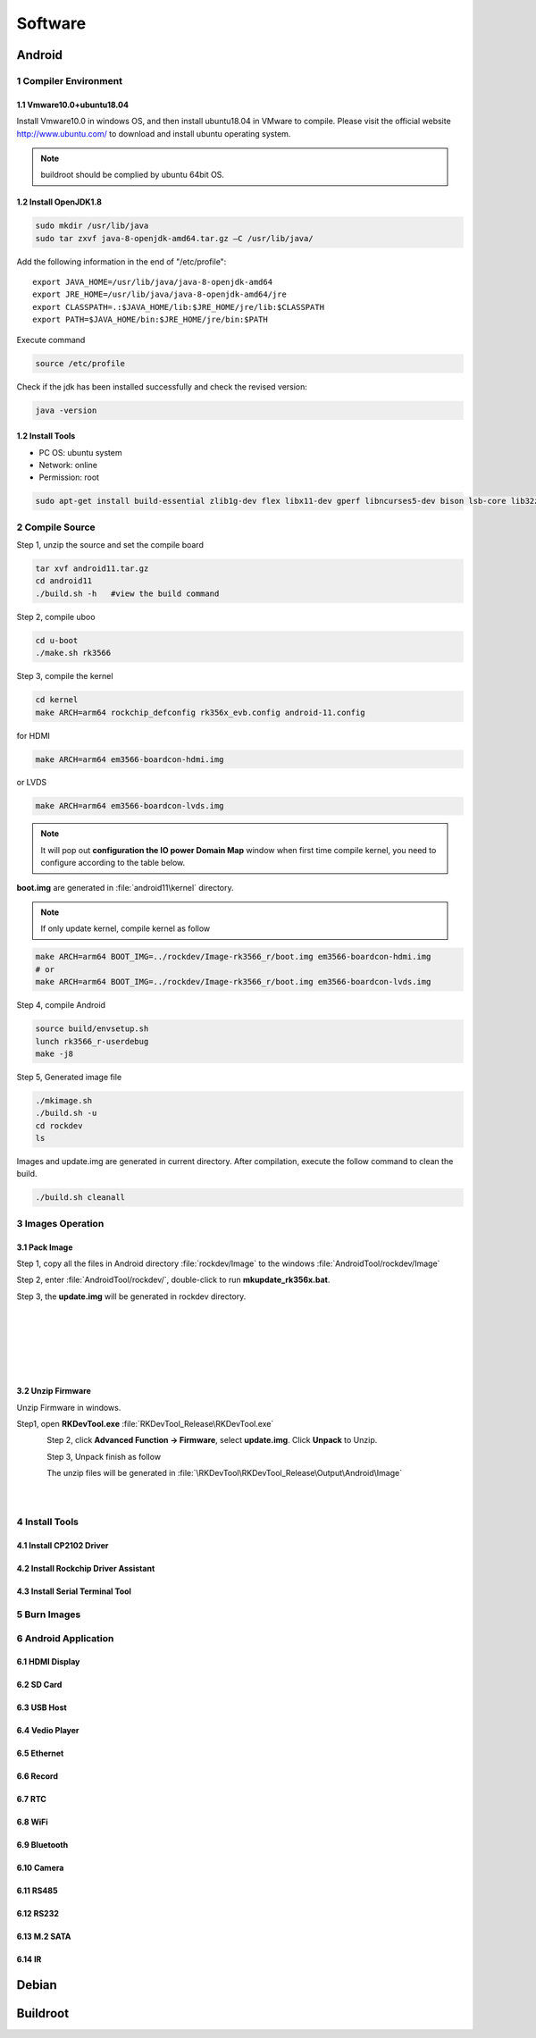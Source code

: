Software
========

Android
--------

1 Compiler Environment
^^^^^^^^^^^^^^^^^^^^^^^

1.1 Vmware10.0+ubuntu18.04
""""""""""""""""""""""""""

Install Vmware10.0 in windows OS, and then install ubuntu18.04 in VMware to compile. Please visit the
official website http://www.ubuntu.com/ to download and install ubuntu operating system.

.. note::

   buildroot should be complied by ubuntu 64bit OS.


1.2 Install OpenJDK1.8
""""""""""""""""""""""""""
.. code-block:: 

 sudo mkdir /usr/lib/java
 sudo tar zxvf java-8-openjdk-amd64.tar.gz –C /usr/lib/java/

Add the following information in the end of "/etc/profile"::

 export JAVA_HOME=/usr/lib/java/java-8-openjdk-amd64
 export JRE_HOME=/usr/lib/java/java-8-openjdk-amd64/jre
 export CLASSPATH=.:$JAVA_HOME/lib:$JRE_HOME/jre/lib:$CLASSPATH
 export PATH=$JAVA_HOME/bin:$JRE_HOME/jre/bin:$PATH

Execute command

.. code-block:: 

 source /etc/profile

Check if the jdk has been installed successfully and check the revised version:

.. code-block:: 

 java -version
 
1.2 Install Tools
""""""""""""""""""

* PC OS: ubuntu system
* Network: online  
* Permission: root

.. code-block:: 

 sudo apt-get install build-essential zlib1g-dev flex libx11-dev gperf libncurses5-dev bison lsb-core lib32z1-dev g++-multilib lib32ncurses5-dev uboot-mkimage g++-4.4-multilib repo git ssh make gcc libssl-dev liblz4-tool expect g++ patchelf chrpath gawk texinfo chrpath diffstat binfmt-support qemu-user-static live-build bison flex fakeroot cmake gcc-multilib g++-multilibdevice-tree-compiler python-pip ncurses-dev pyelftools unzip

2 Compile Source
^^^^^^^^^^^^^^^^^^^^^^^

Step 1, unzip the source and set the compile board

.. code-block:: 

 tar xvf android11.tar.gz
 cd android11
 ./build.sh -h   #view the build command

Step 2, compile uboo

.. code-block:: 

 cd u-boot
 ./make.sh rk3566

Step 3, compile the kernel
 
.. code-block:: 

 cd kernel
 make ARCH=arm64 rockchip_defconfig rk356x_evb.config android-11.config

for HDMI

.. code-block:: 

 make ARCH=arm64 em3566-boardcon-hdmi.img 

or LVDS
 
.. code-block:: 

 make ARCH=arm64 em3566-boardcon-lvds.img 
 
.. note::
 It will pop out **configuration the IO power Domain Map** window when first time compile kernel, you need to configure according to the table below.

.. figure:: ./image/IO-power-Domain-Map.png
   :align: center
   :alt: IO-power-Domain-Map
 
**boot.img** are generated in :file:`android11\kernel` directory.
 
.. Note:: 
 If only update kernel, compile kernel as follow
 
.. code-block:: 

 make ARCH=arm64 BOOT_IMG=../rockdev/Image-rk3566_r/boot.img em3566-boardcon-hdmi.img 
 # or
 make ARCH=arm64 BOOT_IMG=../rockdev/Image-rk3566_r/boot.img em3566-boardcon-lvds.img
 
Step 4, compile Android

.. code-block:: 

 source build/envsetup.sh
 lunch rk3566_r-userdebug
 make -j8

Step 5, Generated image file

.. code-block:: 

 ./mkimage.sh
 ./build.sh -u
 cd rockdev
 ls
 
Images and update.img are generated in current directory. 
After compilation, execute the follow command to clean the build.

.. code-block:: 

 ./build.sh cleanall

3 Images Operation
^^^^^^^^^^^^^^^^^^^^^^^

3.1 Pack Image
""""""""""""""""""

Step 1, copy all the files in Android directory :file:`rockdev/Image` to the windows :file:`AndroidTool/rockdev/Image`

Step 2, enter :file:`AndroidTool/rockdev/`, double-click to run **mkupdate_rk356x.bat**.

Step 3, the **update.img** will be generated in rockdev directory.
  
.. figure:: ./image/EM3566_SBC_Android11_figure_5.png
   :align: left
   :alt: Android directory path
   
.. figure:: ./image/EM3566_SBC_Android11_figure_16.png
   :align: left
   :alt: copy files
   
.. figure:: ./image/EM3566_SBC_Android11_figure_7.png
   :align: left
   :alt: run mkupdate_rk356x.bat
   
.. figure:: ./image/EM3566_SBC_Android11_figure_8.png
   :align: center
   :alt: run mkupdate_rk356x.bat print out-1
   
.. figure:: ./image/EM3566_SBC_Android11_figure_9.png
   :align: center
   :alt: run mkupdate_rk356x.bat print out-2
  
.. figure:: ./image/EM3566_SBC_Android11_figure_10.png
   :align: left
   :alt: path
 
.. figure:: ./image/EM3566_SBC_Android11_figure_11.png
   :align: left
   :alt: generated update.img
   
3.2 Unzip Firmware
"""""""""""""""""""""""

Unzip Firmware in windows.

Step1, open **RKDevTool.exe** :file:`RKDevTool_Release\RKDevTool.exe`

.. figure:: ./image/EM3566_SBC_Android11_figure_12.png
   :align: left
   :alt: open RKDevTool.exe

Step 2, click **Advanced Function -> Firmware**, select **update.img**. Click **Unpack** to Unzip.

.. figure:: ./image/EM3566_SBC_Android11_figure_13.png
   :align: left
   :alt: Unpack

Step 3, Unpack finish as follow

.. figure:: ./image/EM3566_SBC_Android11_figure_14.png
   :align: left
   :alt: Unpack finish

The unzip files will be generated in :file:`\RKDevTool\RKDevTool_Release\Output\Android\Image`

.. figure:: ./image/EM3566_SBC_Android11_figure_15.png
   :align: left
   :alt: path

.. figure:: ./image/EM3566_SBC_Android11_figure_16.png
   :align: left
   :alt: unzip files



4 Install Tools
^^^^^^^^^^^^^^^^^^^^^^^

4.1 Install CP2102 Driver  
"""""""""""""""""""""""""""""

4.2 Install Rockchip Driver Assistant
""""""""""""""""""""""""""""""""""""""""

4.3 Install Serial Terminal Tool
"""""""""""""""""""""""""""""""""

5 Burn Images
^^^^^^^^^^^^^^^^^^^^^^^

6 Android Application
^^^^^^^^^^^^^^^^^^^^^^^

6.1 HDMI Display
""""""""""""""""""

6.2 SD Card
""""""""""""""""""

6.3 USB Host
""""""""""""""""""

6.4 Vedio Player
""""""""""""""""""

6.5 Ethernet
""""""""""""""""""

6.6 Record
""""""""""""""""""

6.7 RTC
""""""""""""""""""

6.8 WiFi
""""""""""""""""""

6.9 Bluetooth
""""""""""""""""""

6.10 Camera
""""""""""""""""""

6.11 RS485
""""""""""""""""""

6.12 RS232
""""""""""""""""""

6.13 M.2 SATA
""""""""""""""""""

6.14 IR
""""""""""""""""""




Debian
--------

Buildroot
--------

